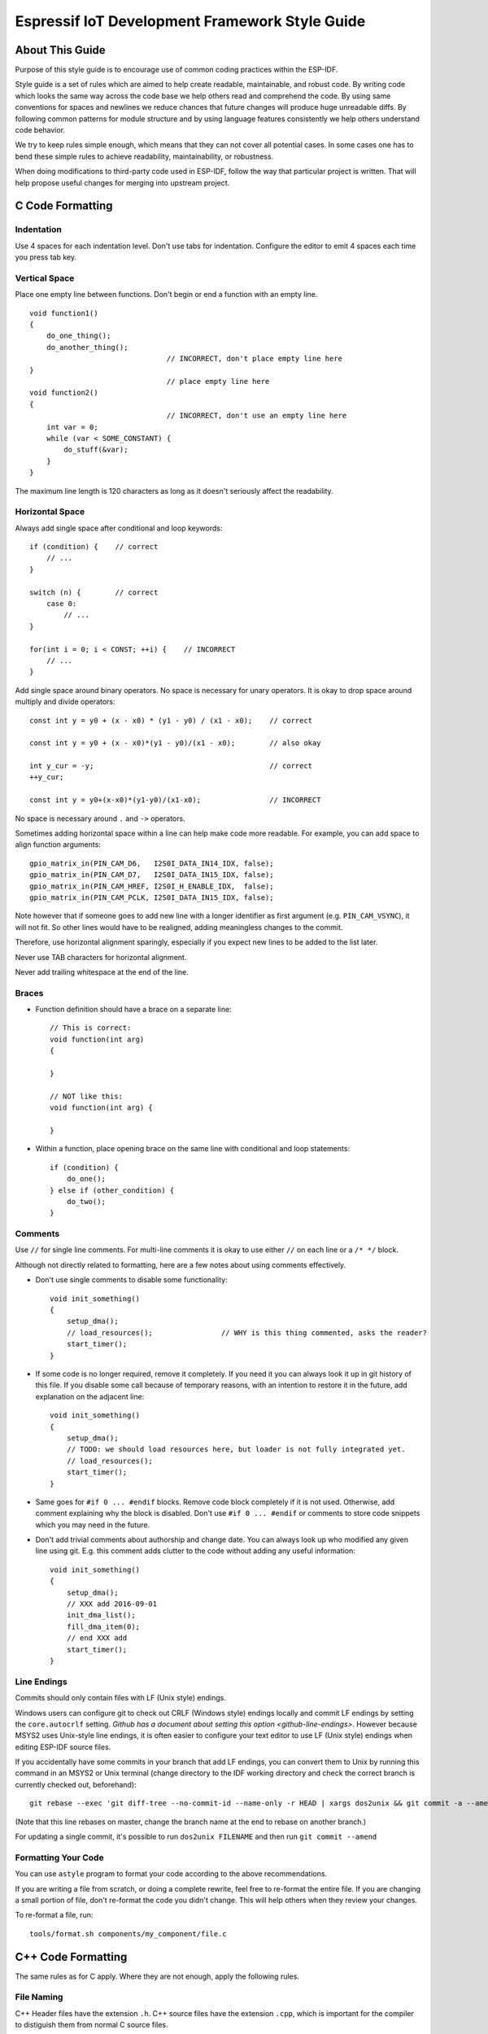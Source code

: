 Espressif IoT Development Framework Style Guide
===============================================


About This Guide
----------------

Purpose of this style guide is to encourage use of common coding practices within the ESP-IDF. 

Style guide is a set of rules which are aimed to help create readable, maintainable, and robust code. By writing code which looks the same way across the code base we help others read and comprehend the code. By using same conventions for spaces and newlines we reduce chances that future changes will produce huge unreadable diffs. By following common patterns for module structure and by using language features consistently we help others understand code behavior.

We try to keep rules simple enough, which means that they can not cover all potential cases. In some cases one has to bend these simple rules to achieve readability, maintainability, or robustness.

When doing modifications to third-party code used in ESP-IDF, follow the way that particular project is written. That will help propose useful changes for merging into upstream project. 

C Code Formatting
-----------------

Indentation
^^^^^^^^^^^

Use 4 spaces for each indentation level. Don't use tabs for indentation. Configure the editor to emit 4 spaces each time you press tab key.

Vertical Space
^^^^^^^^^^^^^^

Place one empty line between functions. Don't begin or end a function with an empty line.
::

    void function1()
    {
        do_one_thing();
        do_another_thing();
                                    // INCORRECT, don't place empty line here
    }
                                    // place empty line here
    void function2()
    {
                                    // INCORRECT, don't use an empty line here
        int var = 0;
        while (var < SOME_CONSTANT) {
            do_stuff(&var);
        }
    }

The maximum line length is 120 characters as long as it doesn't seriously affect the readability.

Horizontal Space
^^^^^^^^^^^^^^^^

Always add single space after conditional and loop keywords::
    
    if (condition) {    // correct
        // ...
    }

    switch (n) {        // correct
        case 0:
            // ...
    }

    for(int i = 0; i < CONST; ++i) {    // INCORRECT
        // ... 
    }

Add single space around binary operators. No space is necessary for unary operators. It is okay to drop space around multiply and divide operators::
    
    const int y = y0 + (x - x0) * (y1 - y0) / (x1 - x0);    // correct

    const int y = y0 + (x - x0)*(y1 - y0)/(x1 - x0);        // also okay

    int y_cur = -y;                                         // correct
    ++y_cur;

    const int y = y0+(x-x0)*(y1-y0)/(x1-x0);                // INCORRECT


No space is necessary around ``.`` and ``->`` operators.


Sometimes adding horizontal space within a line can help make code more readable. For example, you can add space to align function arguments::

    gpio_matrix_in(PIN_CAM_D6,   I2S0I_DATA_IN14_IDX, false);
    gpio_matrix_in(PIN_CAM_D7,   I2S0I_DATA_IN15_IDX, false);
    gpio_matrix_in(PIN_CAM_HREF, I2S0I_H_ENABLE_IDX,  false);
    gpio_matrix_in(PIN_CAM_PCLK, I2S0I_DATA_IN15_IDX, false);

Note however that if someone goes to add new line with a longer identifier as first argument (e.g.  ``PIN_CAM_VSYNC``), it will not fit. So other lines would have to be realigned, adding meaningless changes to the commit. 

Therefore, use horizontal alignment sparingly, especially if you expect new lines to be added to the list later.

Never use TAB characters for horizontal alignment.

Never add trailing whitespace at the end of the line.


Braces
^^^^^^

- Function definition should have a brace on a separate line::

    // This is correct:
    void function(int arg)
    {

    }

    // NOT like this:
    void function(int arg) {

    }

- Within a function, place opening brace on the same line with conditional and loop statements::
    
    if (condition) {
        do_one();
    } else if (other_condition) {
        do_two();
    }


Comments
^^^^^^^^

Use ``//`` for single line comments. For multi-line comments it is okay to use either ``//`` on each line or a ``/* */`` block.

Although not directly related to formatting, here are a few notes about using comments effectively.

- Don't use single comments to disable some functionality::

    void init_something()
    {
        setup_dma();
        // load_resources();                // WHY is this thing commented, asks the reader?
        start_timer();
    }

- If some code is no longer required, remove it completely. If you need it you can always look it up in git history of this file. If you disable some call because of temporary reasons, with an intention to restore it in the future, add explanation on the adjacent line::

    void init_something()
    {
        setup_dma();
        // TODO: we should load resources here, but loader is not fully integrated yet.
        // load_resources();
        start_timer();
    }

- Same goes for ``#if 0 ... #endif`` blocks. Remove code block completely if it is not used. Otherwise, add comment explaining why the block is disabled. Don't use ``#if 0 ... #endif`` or comments to store code snippets which you may need in the future.

- Don't add trivial comments about authorship and change date. You can always look up who modified any given line using git. E.g. this comment adds clutter to the code without adding any useful information::

    void init_something()
    {
        setup_dma();
        // XXX add 2016-09-01
        init_dma_list();
        fill_dma_item(0);
        // end XXX add
        start_timer();
    }


Line Endings
^^^^^^^^^^^^

Commits should only contain files with LF (Unix style) endings.

Windows users can configure git to check out CRLF (Windows style) endings locally and commit LF endings by setting the ``core.autocrlf`` setting. `Github has a document about setting this option <github-line-endings>`. However because MSYS2 uses Unix-style line endings, it is often easier to configure your text editor to use LF (Unix style) endings when editing ESP-IDF source files.

If you accidentally have some commits in your branch that add LF endings, you can convert them to Unix by running this command in an MSYS2 or Unix terminal (change directory to the IDF working directory and check the correct branch is currently checked out, beforehand)::

  git rebase --exec 'git diff-tree --no-commit-id --name-only -r HEAD | xargs dos2unix && git commit -a --amend --no-edit --allow-empty' master

(Note that this line rebases on master, change the branch name at the end to rebase on another branch.)

For updating a single commit, it's possible to run ``dos2unix FILENAME`` and then run ``git commit --amend``

Formatting Your Code
^^^^^^^^^^^^^^^^^^^^

You can use ``astyle`` program to format your code according to the above recommendations.

If you are writing a file from scratch, or doing a complete rewrite, feel free to re-format the entire file. If you are changing a small portion of file, don't re-format the code you didn't change. This will help others when they review your changes.

To re-format a file, run::

    tools/format.sh components/my_component/file.c


C++ Code Formatting
-------------------

The same rules as for C apply. Where they are not enough, apply the following rules.

File Naming
^^^^^^^^^^^^
C++ Header files have the extension ``.h``. C++ source files have the extension ``.cpp``, which is important for the compiler to distiguish them from normal C source files.

Naming
^^^^^^

* **Class and struct** names shall be written in ``CamelCase`` with a capital letter as beginning. Member variables and methods shall be in ``snake_case``.
* **Namespaces** shall be in lower ``snake_case``.
* **Templates** are specified in the line above the function declaration.

Member Order in Classes
^^^^^^^^^^^^^^^^^^^^^^^

First put the public members, then the protected, then private ones. Omit public, protected or private sections without any members.

Spacing
^^^^^^^

* Don't indent inside namespaces.
* Put ``public``, ``protected`` and ``private`` labels at the same indentation level as the corresponding ``class`` label.

Simple Example
^^^^^^^^^^^^^^^
::

    // file spaceship.h
    #ifndef SPACESHIP_H_
    #define SPACESHIP_H_
    #include <cstdlib>

    namespace spaceships {

    class SpaceShip {
    public:
        SpaceShip(size_t crew);
        size_t get_crew_size() const;

    private:
        const size_t crew;
    };

    class SpaceShuttle : public SpaceShip {
    public:
        SpaceShuttle();
    };

    class Sojuz : public SpaceShip {
    public:
        Sojuz();
    };

    template <typename T>
    class CargoShip {
    public:
        CargoShip(const T &cargo);

    private:
        T cargo;
    };

    } // namespace spaceships

    #endif // SPACESHIP_H_

    // file spaceship.cpp
    #include "spaceship.h"

    namespace spaceships {

    // Putting the curly braces in the same line for constructors is OK if it only initializes
    // values in the initializer list
    SpaceShip::SpaceShip(size_t crew) : crew(crew) { }

    size_t SpaceShip::get_crew_size() const
    {
        return crew;
    }

    SpaceShuttle::SpaceShuttle() : SpaceShip(7)
    {
        // doing further initialization
    }

    Sojuz::Sojuz() : SpaceShip(3)
    {
        // doing further initialization
    }

    template <typename T>
    CargoShip<T>::CargoShip(const T &cargo) : cargo(cargo) { }

    } // namespace spaceships


CMake Code Style
----------------

- Indent with four spaces.
- Maximum line length 120 characters. When splitting lines, try to
  focus on readability where possible (for example, by pairing up
  keyword/argument pairs on individual lines).
- Don't put anything in the optional parentheses after ``endforeach()``, ``endif()``, etc.
- Use lowercase (``with_underscores``) for command, function, and macro names.
- For locally scoped variables, use lowercase (``with_underscores``).
- For globally scoped variables, use uppercase (``WITH_UNDERSCORES``).
- Otherwise follow the defaults of the cmake-lint_ project.

Configuring the Code Style for a Project Using EditorConfig
-----------------------------------------------------------

EditorConfig helps developers define and maintain consistent coding styles between different editors and IDEs. The EditorConfig project consists of a file format for defining coding styles and a collection of text editor plugins that enable editors to read the file format and adhere to defined styles. EditorConfig files are easily readable and they work nicely with version control systems.

For more information, see `EditorConfig <http://editorconfig.org>`_ Website.


Documenting Code
----------------

Please see the guide here: :doc:`documenting-code`.

.. _style-guide-naming:

Naming
------

- Any variable or function which is only used in a single source file should be declared ``static``.

- Public names (non-static variables and functions) should be namespaced with a per-component or per-unit prefix, to avoid naming collisions. ie ``esp_vfs_register()`` or ``esp_console_run()``. Starting the prefix with ``esp_`` for Espressif-specific names is optional, but should be consistent with any other names in the same component.

- Static variables should be prefixed with ``s_`` for easy identification. For example, ``static bool s_invert``.

- Avoid unnecessary abbreviations (ie shortening ``data`` to ``dat``), unless the resulting name would otherwise be very long.

Structure
---------

To be written.


Language Features
-----------------

To be written.

.. _cmake-lint: https://github.com/richq/cmake-lint
